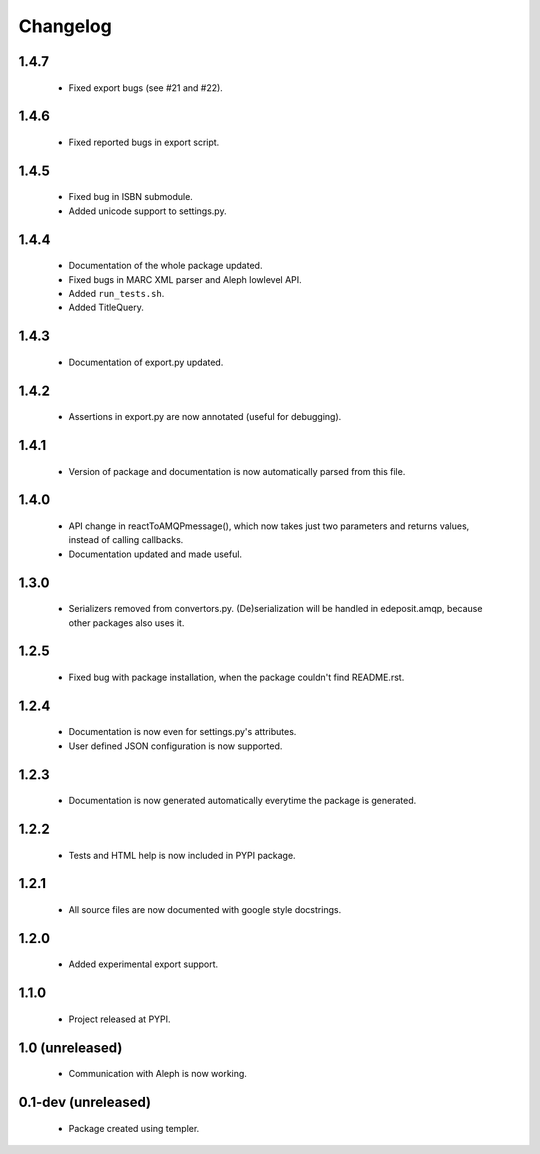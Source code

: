 Changelog
=========

1.4.7
-----
    - Fixed export bugs (see #21 and #22).

1.4.6
-----
    - Fixed reported bugs in export script.

1.4.5
-----
    - Fixed bug in ISBN submodule.
    - Added unicode support to settings.py.

1.4.4
-----
    - Documentation of the whole package updated.
    - Fixed bugs in MARC XML parser and Aleph lowlevel API.
    - Added ``run_tests.sh``.
    - Added TitleQuery.

1.4.3
-----
    - Documentation of export.py updated.

1.4.2
-----
    - Assertions in export.py are now annotated (useful for debugging).

1.4.1
-----
    - Version of package and documentation is now automatically parsed from this file.

1.4.0
-----
    - API change in reactToAMQPmessage(), which now takes just two parameters and returns values, instead of calling callbacks.
    - Documentation updated and made useful.

1.3.0
-----
    - Serializers removed from convertors.py. (De)serialization will be handled in edeposit.amqp, because other packages also uses it.

1.2.5
-----
    - Fixed bug with package installation, when the package couldn't find README.rst.

1.2.4
-----
    - Documentation is now even for settings.py's attributes.
    - User defined JSON configuration is now supported.

1.2.3
-----
    - Documentation is now generated automatically everytime the package is generated.

1.2.2
-----
    - Tests and HTML help is now included in PYPI package.

1.2.1
-----
    - All source files are now documented with google style docstrings.


1.2.0
-----
    - Added experimental export support.

1.1.0
-----
    - Project released at PYPI.

1.0 (unreleased)
----------------
    - Communication with Aleph is now working.

0.1-dev (unreleased)
--------------------
    - Package created using templer.